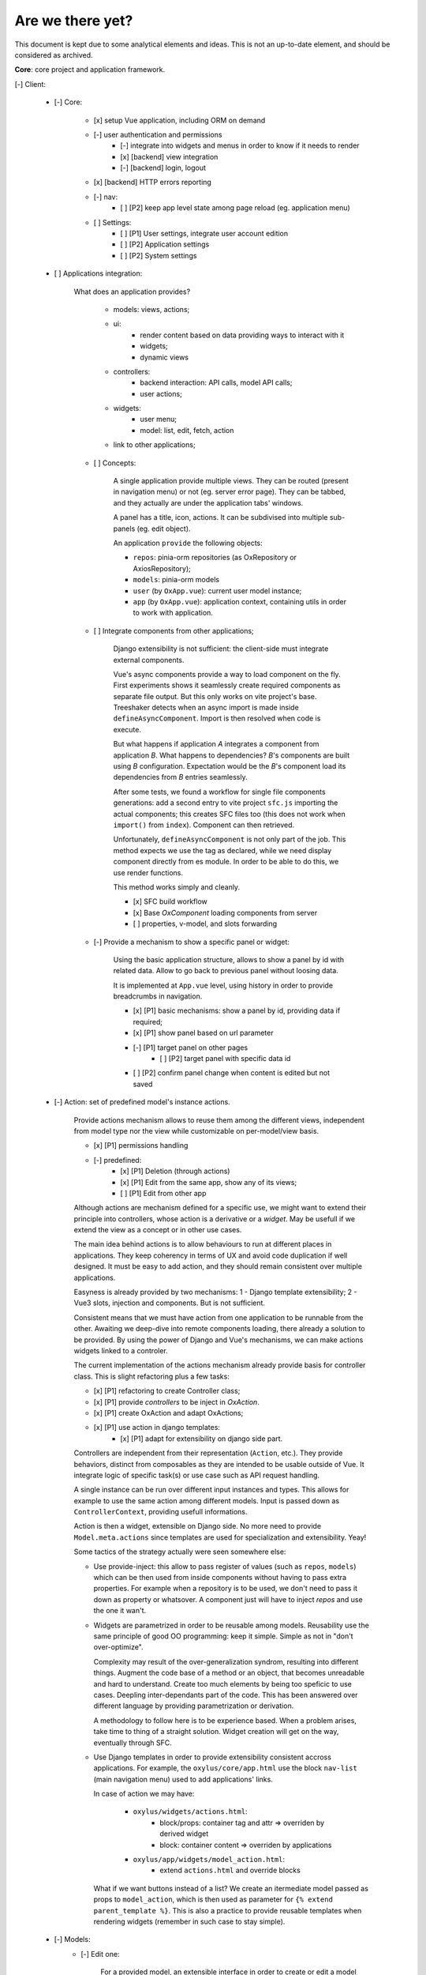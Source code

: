 Are we there yet?
=================

This document is kept due to some analytical elements and ideas. This is not an up-to-date element, and should be considered as archived.


**Core**: core project and application framework.

[-] Client:

    - [-] Core:

        - [x] setup Vue application, including ORM on demand
        - [-] user authentication and permissions
            - [-] integrate into widgets and menus in order to know if it needs to render
            - [x] [backend] view integration
            - [-] [backend] login, logout
        - [x] [backend] HTTP errors reporting
        - [-] nav:
            - [ ] [P2] keep app level state among page reload (eg. application menu)
        - [ ] Settings:
            - [ ] [P1] User settings, integrate user account edition
            - [ ] [P2] Application settings
            - [ ] [P2] System settings

    - [ ] Applications integration:

        What does an application provides?

            - models: views, actions;
            - ui:
                - render content based on data providing ways to interact with it
                - widgets;
                - dynamic views
            - controllers:
                - backend interaction: API calls, model API calls;
                - user actions;

            - widgets:
                - user menu;
                - model: list, edit, fetch, action
            - link to other applications;

        - [ ] Concepts:

            A single application provide multiple views. They can be routed (present in navigation menu) or not (eg.
            server error page). They can be tabbed, and they actually are under the application tabs' windows.

            A panel has a title, icon, actions. It can be subdivised into multiple sub-panels (eg. edit object).

            An application ``provide`` the following objects:

            - ``repos``: pinia-orm repositories (as OxRepository or AxiosRepository);
            - ``models``: pinia-orm models
            - ``user`` (by ``OxApp.vue``): current user model instance;
            - ``app`` (by ``OxApp.vue``): application context, containing utils in order to work with application.


        - [ ] Integrate components from other applications;

            Django extensibility is not sufficient: the client-side must integrate external components.

            Vue's async components provide a way to load component on the fly. First experiments shows it seamlessly
            create required components as separate file output. But this only works on vite project's base. Treeshaker
            detects when an async import is made inside ``defineAsyncComponent``. Import is then resolved when code is execute.

            But what happens if application *A* integrates a component from application *B*. What happens to dependencies?
            *B*'s components are built using *B* configuration. Expectation would be the *B*'s component load its dependencies
            from *B* entries seamlessly.

            After some tests, we found a workflow for single file components generations: add a second entry to vite project ``sfc.js``
            importing the actual components; this creates SFC files too (this does not work when ``import()`` from ``index``). Component can then
            retrieved.

            Unfortunately, ``defineAsyncComponent`` is not only part of the job. This method expects we use the tag as declared, while we need display component directly from es module. In order to be able to do this, we use render functions.

            This method works simply and cleanly.

            - [x] SFC build workflow
            - [x] Base `OxComponent` loading components from server
            - [ ] properties, v-model, and slots forwarding


        - [-] Provide a mechanism to show a specific panel or widget:

            Using the basic application structure, allows to show a panel by id with related data.
            Allow to go back to previous panel without loosing data.

            It is implemented at ``App.vue`` level, using history in order to provide breadcrumbs in navigation.

            - [x] [P1] basic mechanisms: show a panel by id, providing data if required;
            - [x] [P1] show panel based on url parameter
            - [-] [P1] target panel on other pages
                - [ ] [P2] target panel with specific data id
            - [ ] [P2] confirm panel change when content is edited but not saved

    - [-] Action: set of predefined model's instance actions.

        Provide actions mechanism allows to reuse them among the different views, independent from model type nor
        the view while customizable on per-model/view basis.

        - [x] [P1] permissions handling
        - [-] predefined:
            - [x] [P1] Deletion (through actions)
            - [x] [P1] Edit from the same app, show any of its views;
            - [ ] [P1] Edit from other app

        Although actions are mechanism defined for a specific use, we might want to extend their principle into
        controllers, whose action is a derivative or a *widget*. May be usefull if we extend the view as a concept
        or in other use cases.

        The main idea behind actions is to allow behaviours to run at different places in applications. They
        keep coherency in terms of UX and avoid code duplication if well designed. It must be easy to add action,
        and they should remain consistent over multiple applications.

        Easyness is already provided by two mechanisms: 1 - Django template extensibility; 2 - Vue3 slots, injection and components. But is not sufficient.

        Consistent means that we must have action from one application to be runnable from the other. Awaiting we deep-dive into remote components loading, there already a solution to be provided. By using the power of Django and Vue's mechanisms, we can make actions widgets linked to a controler.

        The current implementation of the actions mechanism already provide basis for controller class. This is slight refactoring plus a few tasks:

        - [x] [P1] refactoring to create Controller class;
        - [x] [P1] provide `controllers` to be inject in `OxAction`.
        - [x] [P1] create OxAction and adapt OxActions;
        - [x] [P1] use action in django templates:
            - [x] [P1] adapt for extensibility on django side part.

        Controllers are independent from their representation (``Action``, etc.). They provide behaviors, distinct from composables as they
        are intended to be usable outside of Vue. It integrate logic of specific task(s) or use case such as API request handling.

        A single instance can be run over different input instances and types. This allows for example to use the same action among different models. Input is passed down as ``ControllerContext``, providing usefull informations.

        Action is then a widget, extensible on Django side. No more need to provide ``Model.meta.actions`` since templates are used for specialization and extensibility. Yeay!


        Some tactics of the strategy actually were seen somewhere else:

        - Use provide-inject: this allow to pass register of values (such as ``repos``, ``models``) which
          can be then used from inside components without having to pass extra properties. For example when a
          repository is to be used, we don't need to pass it down as property or whatsover. A component just will have
          to inject `repos` and use the one it wan't.

        - Widgets are parametrized in order to be reusable among models. Reusability use the same principle of good OO
          programming: keep it simple. Simple as not in "don't over-optimize".

          Complexity may result of the over-generalization syndrom, resulting into different things. Augment the code base
          of a method or an object, that becomes unreadable and hard to understand. Create too much elements by being too
          speficic to use cases. Deepling inter-dependants part of the code. This has been answered over different language
          by providing parametrization or derivation.

          A methodology to follow here is to be experience based. When a problem arises, take time to thing of a straight solution. Widget creation will get on the way, eventually through SFC.

        - Use Django templates in order to provide extensibility consistent accross applications. For example, the ``oxylus/core/app.html``
          use the block ``nav-list`` (main navigation menu) used to add applications' links.

          In case of action we may have:

            - ``oxylus/widgets/actions.html``:
                - block/props: container tag and attr => overriden by derived widget
                - block: container content => overriden by applications

            - ``oxylus/app/widgets/model_action.html``:
                - extend ``actions.html`` and override blocks

          What if we want buttons instead of a list? We create an itermediate model passed as props to ``model_action``,
          which is then used as parameter for ``{% extend parent_template %}``. This is also a practice to provide reusable templates when rendering widgets (remember in such case to stay simple).

    - [-] Models:
        - [-] Edit one:

            For a provided model, an extensible interface in order to create or edit a model instance.

            - [x] [P1] Edition workflow, simple extensibility
            - [x] [P1] As widget into a panel: this is mostly how are sub-components of an EditPanel are structured to be usable.
            - [x] [P1] Actions
            - [-] [P1] Extends with components from other applications. Dependency: remote components
            - [ ] [P1] View related object action

        - [-] Lists:

            For a provided model, an extensible interface used to list model instances.

            This is not only for list views, but also as panel widget.

            - [x] [P1] List items, actions
            - [x] API integration:
                - [x] [P1] api action: provide a general mechanism to run API transactions
                - [x] [P1] data ownership
            - [ ] [P1] Batch actions
            - [ ] [P2] Toolbar: filters, reload, show-hide+default
            - [-] [P1] As widget into a panel


    - State and error management:

        Edition, API interaction and other workflow should provide a direct feedback of what is going on. This is
        done using ``State`` s, which allow to use reactive object and provide feedback over the current progress.

        However some feedback is specific to part of UI, eg. an error on a specific field. States can have associated
        ``data`` in order to provide extra information.

        - [x] [P1] State with data;
        - [x] [P1] Alert component based on state;

    - Core Components:

        - [x] [P1] Validation/Reset button
        - [-] [P1] Edit Panel
        - [-] [P1] API Data table


**Authentication**: provide basic user and group management application. Development of this application is used as POC.
- [-] Users & groups management:

    - [x] CRUD, permissions: views, API, components
    - [x] User: edit, assign to groups
    - [-] Group: edit, assign users
    - [ ] User own's account edition => User settings
    - [ ]
